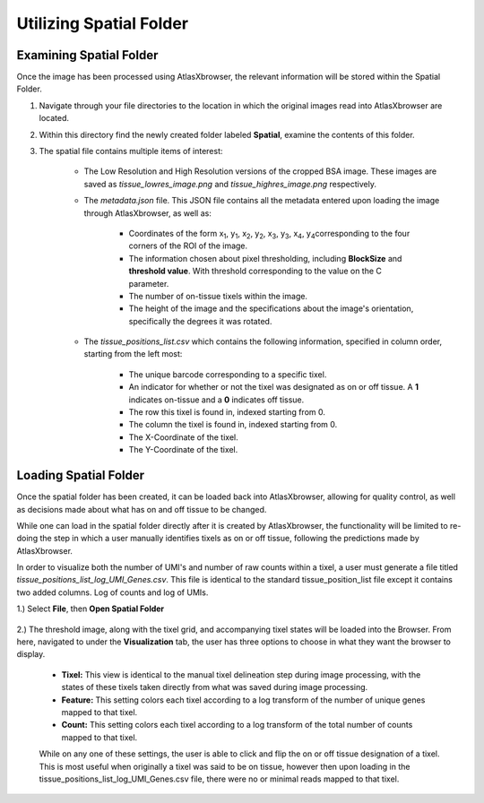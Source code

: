 Utilizing Spatial Folder
____________________________

Examining Spatial Folder
########################
Once the image has been processed using AtlasXbrowser, the relevant information will be stored within the Spatial Folder.

#. Navigate through your file directories to the location in which the original images read into AtlasXbrowser are located.

#. Within this directory find the newly created folder labeled **Spatial**, examine the contents of this folder.

#. The spatial file contains multiple items of interest:

    * The Low Resolution and High Resolution versions of the cropped BSA image. These images are saved as *tissue_lowres_image.png* and *tissue_highres_image.png* respectively.

    * The *metadata.json* file. This JSON file contains all the metadata entered upon loading the image through AtlasXbrowser, as well as:

        * Coordinates of the form x\ :sub:`1`\, y\ :sub:`1`\, x\ :sub:`2`\, y\ :sub:`2`\, x\ :sub:`3`\, y\ :sub:`3`\, x\ :sub:`4`\, y\ :sub:`4`\ corresponding to the four corners of the ROI of the image.

        * The information chosen about pixel thresholding, including **BlockSize** and **threshold value**. With threshold corresponding to the value on the C parameter.

        * The number of on-tissue tixels within the image.

        * The height of the image and the specifications about the image's orientation, specifically the degrees it was rotated.

    * The *tissue_positions_list.csv* which contains the following information, specified in column order, starting from the left most:

        * The unique barcode corresponding to a specific tixel.

        * An indicator for whether or not the tixel was designated as on or off tissue. A **1** indicates on-tissue and a **0** indicates off tissue.

        * The row this tixel is found in, indexed starting from 0.

        * The column the tixel is found in, indexed starting from 0.

        * The X-Coordinate of the tixel.

        * The Y-Coordinate of the tixel.

Loading Spatial Folder
######################

Once the spatial folder has been created, it can be loaded back into AtlasXbrowser, allowing for quality control, as well as 
decisions made about what has on and off tissue to be changed.

While one can load in the spatial folder directly after it is created by AtlasXbrowser, the functionality will be limited to
re-doing the step in which a user manually identifies tixels as on or off tissue, following the predictions made by AtlasXbrowser.

In order to visualize both the number of UMI's and number of raw counts within a tixel, a user must generate a file titled
*tissue_positions_list_log_UMI_Genes.csv*. This file is identical to the standard tissue_position_list file except it contains two added columns. Log of counts and log of UMIs.


1.) Select **File**, then **Open Spatial Folder**

    .. image:: /images/OpeningSpatialFolder.png

2.) The threshold image, along with the tixel grid, and accompanying tixel states will be loaded into the Browser.
From here, navigated to under the **Visualization** tab, the user has three options to choose in what they want the browser
to display.

    * **Tixel:** This view is identical to the manual tixel delineation step during image processing, with the states of these tixels taken directly from what was saved during image processing.

    * **Feature:** This setting colors each tixel according to a log transform of the number of unique genes mapped to that tixel.

    * **Count:** This setting colors each tixel according to a log transform of the total number of counts mapped to that tixel.

    While on any one of these settings, the user is able to click and flip the on or off tissue designation of a tixel.
    This is most useful when originally a tixel was said to be on tissue, however then upon loading in the tissue_positions_list_log_UMI_Genes.csv file,
    there were no or minimal reads mapped to that tixel.




